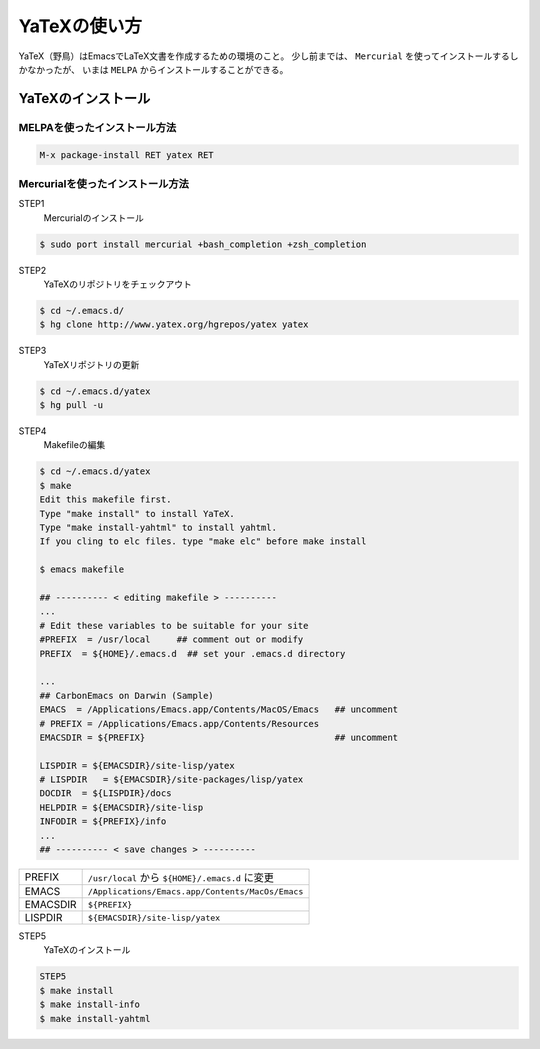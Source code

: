 ==================================================
YaTeXの使い方
==================================================

YaTeX（野鳥）はEmacsでLaTeX文書を作成するための環境のこと。
少し前までは、 ``Mercurial`` を使ってインストールするしかなかったが、
いまは ``MELPA`` からインストールすることができる。

YaTeXのインストール
-------------------

MELPAを使ったインストール方法
~~~~~~~~~~~~~~~~~~~~~~~~~~~~~

.. code:: emacs

    M-x package-install RET yatex RET

Mercurialを使ったインストール方法
~~~~~~~~~~~~~~~~~~~~~~~~~~~~~~~~~

STEP1
    Mercurialのインストール

.. code:: bash

    $ sudo port install mercurial +bash_completion +zsh_completion

STEP2
    YaTeXのリポジトリをチェックアウト

.. code:: bash

    $ cd ~/.emacs.d/
    $ hg clone http://www.yatex.org/hgrepos/yatex yatex

STEP3
    YaTeXリポジトリの更新

.. code:: bash

    $ cd ~/.emacs.d/yatex
    $ hg pull -u

STEP4
    Makefileの編集

.. code:: bash

    $ cd ~/.emacs.d/yatex
    $ make
    Edit this makefile first.
    Type "make install" to install YaTeX.
    Type "make install-yahtml" to install yahtml.
    If you cling to elc files. type "make elc" before make install

    $ emacs makefile

    ## ---------- < editing makefile > ----------
    ...
    # Edit these variables to be suitable for your site
    #PREFIX  = /usr/local     ## comment out or modify
    PREFIX  = ${HOME}/.emacs.d  ## set your .emacs.d directory

    ...
    ## CarbonEmacs on Darwin (Sample)
    EMACS  = /Applications/Emacs.app/Contents/MacOS/Emacs   ## uncomment
    # PREFIX = /Applications/Emacs.app/Contents/Resources
    EMACSDIR = ${PREFIX}                                    ## uncomment

    LISPDIR = ${EMACSDIR}/site-lisp/yatex
    # LISPDIR   = ${EMACSDIR}/site-packages/lisp/yatex
    DOCDIR  = ${LISPDIR}/docs
    HELPDIR = ${EMACSDIR}/site-lisp
    INFODIR = ${PREFIX}/info
    ...
    ## ---------- < save changes > ----------

+------------+----------------------------------------------------+
| PREFIX     | ``/usr/local`` から ``${HOME}/.emacs.d`` に変更    |
+------------+----------------------------------------------------+
| EMACS      | ``/Applications/Emacs.app/Contents/MacOs/Emacs``   |
+------------+----------------------------------------------------+
| EMACSDIR   | ``${PREFIX}``                                      |
+------------+----------------------------------------------------+
| LISPDIR    | ``${EMACSDIR}/site-lisp/yatex``                    |
+------------+----------------------------------------------------+

STEP5
    YaTeXのインストール

.. code:: bash

    STEP5
    $ make install
    $ make install-info
    $ make install-yahtml
